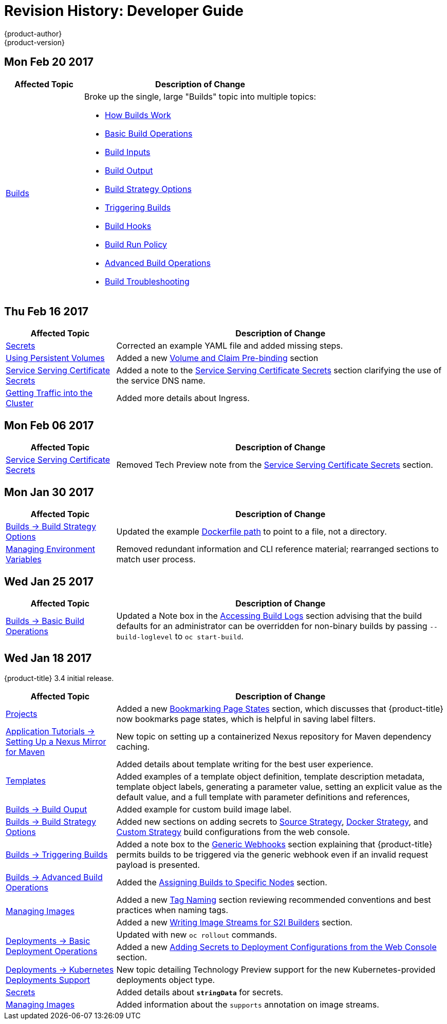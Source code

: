 [[dev-guide-revhistory-dev-guide]]
= Revision History: Developer Guide
{product-author}
{product-version}
:data-uri:
:icons:
:experimental:

// do-release: revhist-tables
== Mon Feb 20 2017

// tag::dev_guide_mon_feb_20_2017[]
[cols="1,3",options="header"]
|===

|Affected Topic |Description of Change
//Mon Feb 20 2017

.^|xref:../dev_guide/builds/index.adoc#dev-guide-how-builds-work[Builds]
a|Broke up the single, large "Builds" topic into multiple topics:

- xref:../dev_guide/builds/index.adoc#dev-guide-how-builds-work[How Builds Work]
- xref:../dev_guide/builds/basic_build_operations.adoc#dev-guide-basic-build-operations[Basic Build Operations]
- xref:../dev_guide/builds/build_inputs.adoc#dev-guide-build-inputs[Build Inputs]
- xref:../dev_guide/builds/build_output.adoc#dev-guide-build-output[Build Output]
- xref:../dev_guide/builds/build_strategies.adoc#dev-guide-build-strategy-options[Build Strategy Options]
- xref:../dev_guide/builds/triggering_builds.adoc#dev-guide-triggering-builds[Triggering Builds]
- xref:../dev_guide/builds/build_hooks.adoc#dev-guide-build-hooks[Build Hooks]
- xref:../dev_guide/builds/build_run_policy.adoc#dev-guide-build-run-policy[Build Run Policy]
- xref:../dev_guide/builds/advanced_build_operations.adoc#dev-guide-advanced-build-operations[Advanced Build Operations]
- xref:../dev_guide/builds/build_troubleshooting.adoc#dev-guide-build-troubleshooting[Build Troubleshooting]

|===

// end::dev_guide_mon_feb_20_2017[]

== Thu Feb 16 2017

// tag::dev_guide_thu_feb_16_2017[]
[cols="1,3",options="header"]
|===

|Affected Topic |Description of Change
//Thu Feb 16 2017
|xref:../dev_guide/secrets.adoc#dev-guide-secrets[Secrets]
|Corrected an example YAML file and added missing steps.

|xref:../dev_guide/persistent_volumes.adoc#dev-guide-persistent-volumes[Using Persistent Volumes]
|Added a new xref:../dev_guide/persistent_volumes.adoc#persistent-volumes-volumes-and-claim-prebinding[Volume and Claim Pre-binding] section

|xref:../dev_guide/secrets.adoc#service-serving-certificate-secrets[Service Serving Certificate Secrets]
|Added a note to the xref:../dev_guide/secrets.adoc#service-serving-certificate-secrets[Service Serving Certificate Secrets] section clarifying the use of the service DNS name.

|xref:../dev_guide/getting_traffic_into_cluster.adoc#getting-traffic-into-cluster[Getting Traffic into the Cluster]
|Added more details about Ingress.

|===

// end::dev_guide_thu_feb_16_2017[]
== Mon Feb 06 2017

// tag::dev_guide_mon_feb_06_2017[]
[cols="1,3",options="header"]
|===

|Affected Topic |Description of Change
//Mon Feb 06 2017
|xref:../dev_guide/secrets.adoc#service-serving-certificate-secrets[Service Serving Certificate Secrets]
|Removed Tech Preview note from the xref:../dev_guide/secrets.adoc#service-serving-certificate-secrets[Service Serving Certificate Secrets] section.



|===

// end::dev_guide_mon_feb_06_2017[]
== Mon Jan 30 2017

// tag::dev_guide_mon_jan_30_2017[]
[cols="1,3",options="header"]
|===

|Affected Topic |Description of Change
//Mon Jan 30 2017

|xref:../dev_guide/builds/build_strategies.adoc#dev-guide-build-strategies[Builds -> Build Strategy Options]
|Updated the example xref:../dev_guide/builds/build_strategies.adoc#dockerfile-path[Dockerfile path] to point to a file, not a directory.

|xref:../dev_guide/environment_variables.adoc#dev-guide-environment-variables[Managing Environment Variables]
|Removed redundant information and CLI reference material; rearranged sections to match user process.

|===

// end::dev_guide_mon_jan_30_2017[]

== Wed Jan 25 2017

// tag::dev_guide_wed_jan_25_2017[]
[cols="1,3",options="header"]
|===

|Affected Topic |Description of Change
//Wed Jan 25 2017

|xref:../dev_guide/builds/basic_build_operations.adoc#dev-guide-basic-build-operations[Builds -> Basic Build Operations]
|Updated a Note box in the
xref:../dev_guide/builds/basic_build_operations.adoc#accessing-build-logs[Accessing Build Logs] section
advising that the build defaults for an administrator can be overridden for
non-binary builds by passing `--build-loglevel` to `oc start-build`.

|===

// end::dev_guide_wed_jan_25_2017[]

== Wed Jan 18 2017

{product-title} 3.4 initial release.

// tag::dev_guide_wed_jan_18_2017[]
[cols="1,3",options="header"]
|===

|Affected Topic |Description of Change
//Wed Jan 18 2017

|xref:../dev_guide/projects.adoc#dev-guide-projects[Projects]
|Added a new xref:../dev_guide/projects.adoc#web-console-bookmarking-page-states[Bookmarking Page States] section, which discusses that {product-title} now bookmarks page states, which is helpful in saving label filters.

|xref:../dev_guide/app_tutorials/maven_tutorial.adoc#nexus-maven-tutorial[Application Tutorials -> Setting Up a Nexus Mirror for Maven]
|New topic on setting up a containerized Nexus repository for Maven dependency caching.

.2+|xref:../dev_guide/templates.adoc#dev-guide-templates[Templates]

|Added details about template writing for the best user experience.
|Added examples of a template object definition, template description metadata, template object labels, generating a parameter value, setting an explicit value as the default value, and a full template with parameter definitions and references,

|xref:../dev_guide/builds/build_output.adoc#dev-guide-build-output[Builds -> Build Ouput]
|Added example for custom build image label.

|xref:../dev_guide/builds/build_strategies.adoc#dev-guide-build-strategies[Builds -> Build Strategy Options]
|Added new sections on adding secrets to xref:../dev_guide/builds/build_strategies.adoc#adding-secrets-to-source-strategy-build-configs[Source Strategy], xref:../dev_guide/builds/build_strategies.adoc#adding-secrets-to-docker-strategy-build-configs[Docker Strategy], and xref:../dev_guide/builds/build_strategies.adoc#adding-secrets-to-custom-strategy-build-configs[Custom Strategy] build configurations from the web console.

|xref:../dev_guide/builds/triggering_builds.adoc#dev-guide-triggering-builds[Builds -> Triggering Builds]
|Added a note box to the xref:../dev_guide/builds/triggering_builds.adoc#webhook-triggers[Generic Webhooks] section explaining that {product-title} permits builds to be triggered via the generic webhook even if an invalid request payload is presented.

|xref:../dev_guide/builds/advanced_build_operations.adoc#dev-guide-advanced-build-operations[Builds -> Advanced Build Operations]
|Added the xref:../dev_guide/builds/advanced_build_operations.adoc#dev-guide-assigning-builds-to-nodes[Assigning Builds to Specific Nodes] section.

.2+|xref:../dev_guide/managing_images.adoc#dev-guide-managing-images[Managing Images]

|Added a new xref:../dev_guide/managing_images.adoc#tag-naming[Tag Naming] section reviewing recommended conventions and best practices when naming tags.
|Added a new xref:../dev_guide/managing_images.adoc#writing-image-streams-for-s2i-builders[Writing Image Streams for S2I Builders] section.

.2+|xref:../dev_guide/deployments/basic_deployment_operations.adoc#dev-guide-basic-deployment-operations[Deployments -> Basic Deployment Operations]

|Updated with new `oc rollout` commands.
|Added a new xref:../dev_guide/deployments/basic_deployment_operations.adoc#adding-secrets-to-deployment-config[Adding Secrets to Deployment Configurations from the Web Console] section.

|xref:../dev_guide/deployments/kubernetes_deployments.adoc#dev-guide-kubernetes-deployments-support[Deployments -> Kubernetes Deployments Support]
|New topic detailing Technology Preview support for the new Kubernetes-provided deployments object type.

|xref:../dev_guide/secrets.adoc#dev-guide-secrets[Secrets]
|Added details about `*stringData*` for secrets.

|xref:../dev_guide/managing_images.adoc#dev-guide-managing-images[Managing Images]
|Added information about the `supports` annotation on image streams.


|===

// end::dev_guide_wed_jan_18_2017[]
